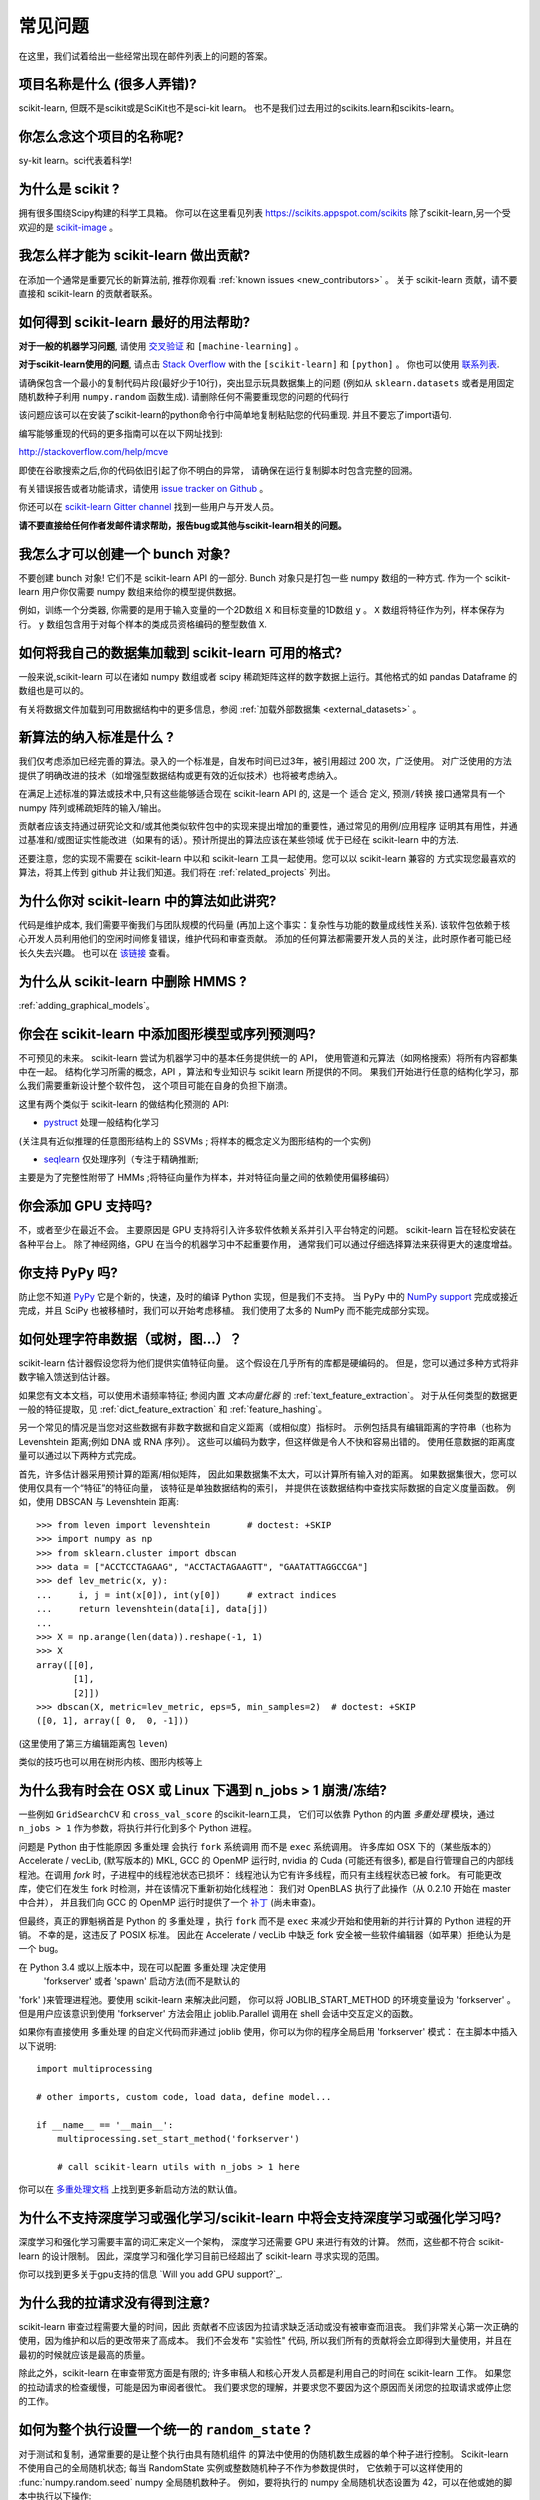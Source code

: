 .. _faq:

===========================
常见问题
===========================

在这里，我们试着给出一些经常出现在邮件列表上的问题的答案。

项目名称是什么 (很多人弄错)?
--------------------------------------------------------
scikit-learn, 但既不是scikit或是SciKit也不是sci-kit learn。
也不是我们过去用过的scikits.learn和scikits-learn。

你怎么念这个项目的名称呢?
------------------------------------------
sy-kit learn。sci代表着科学!

为什么是 scikit ?
----------------------------
拥有很多围绕Scipy构建的科学工具箱。
你可以在这里看见列表 `<https://scikits.appspot.com/scikits>`_
除了scikit-learn,另一个受欢迎的是 `scikit-image <http://scikit-image.org/>`_ 。

我怎么样才能为 scikit-learn 做出贡献?
---------------------------------------------
在添加一个通常是重要冗长的新算法前, 推荐你观看
:ref:`known issues <new_contributors>` 。
关于 scikit-learn 贡献，请不要直接和 scikit-learn 的贡献者联系。

如何得到 scikit-learn 最好的用法帮助?
--------------------------------------------------------------
**对于一般的机器学习问题**, 请使用
`交叉验证 <http://stats.stackexchange.com>`_ 和 ``[machine-learning]`` 。

**对于scikit-learn使用的问题**, 请点击 `Stack Overflow <http://stackoverflow.com/questions/tagged/scikit-learn>`_
with the ``[scikit-learn]`` 和 ``[python]`` 。 你也可以使用 `联系列表 <https://mail.python.org/mailman/listinfo/scikit-learn>`_.

请确保包含一个最小的复制代码片段(最好少于10行)，突出显示玩具数据集上的问题 (例如从 ``sklearn.datasets`` 或者是用固定随机数种子利用 ``numpy.random`` 函数生成). 请删除任何不需要重现您的问题的代码行

该问题应该可以在安装了scikit-learn的python命令行中简单地复制粘贴您的代码重现. 并且不要忘了import语句.

编写能够重现的代码的更多指南可以在以下网址找到:

http://stackoverflow.com/help/mcve

即使在谷歌搜索之后,你的代码依旧引起了你不明白的异常，
请确保在运行复制脚本时包含完整的回溯。

有关错误报告或者功能请求，请使用
`issue tracker on Github <https://github.com/scikit-learn/scikit-learn/issues>`_ 。

你还可以在 `scikit-learn Gitter channel <https://gitter.im/scikit-learn/scikit-learn>`_ 找到一些用户与开发人员。

**请不要直接给任何作者发邮件请求帮助，报告bug或其他与scikit-learn相关的问题。**

我怎么才可以创建一个 bunch 对象?
------------------------------------------------

不要创建 bunch 对象! 它们不是 scikit-learn API 的一部分. Bunch
对象只是打包一些 numpy 数组的一种方式. 作为一个 scikit-learn 用户你仅需要
numpy 数组来给你的模型提供数据。

例如，训练一个分类器, 你需要的是用于输入变量的一个2D数组 ``X``  
和目标变量的1D数组 ``y`` 。 ``X`` 数组将特征作为列，样本保存为行。 ``y`` 数组包含用于对每个样本的类成员资格编码的整型数值 ``X``.

如何将我自己的数据集加载到 scikit-learn 可用的格式?
--------------------------------------------------------------------

一般来说,scikit-learn 可以在诸如 numpy 数组或者 scipy 稀疏矩阵这样的数字数据上运行。其他格式的如
pandas Dataframe 的数组也是可以的。

有关将数据文件加载到可用数据结构中的更多信息，参阅 :ref:`加载外部数据集 <external_datasets>` 。

新算法的纳入标准是什么 ?
----------------------------------------------------

我们仅考虑添加已经完善的算法。录入的一个标准是，自发布时间已过3年，被引用超过 200 次，广泛使用。
对广泛使用的方法提供了明确改进的技术（如增强型数据结构或更有效的近似技术）也将被考虑纳入。

在满足上述标准的算法或技术中,只有这些能够适合现在 scikit-learn API 的, 这是一个 ``适合`` 定义, 
``预测/转换`` 接口通常具有一个 numpy 阵列或稀疏矩阵的输入/输出。

贡献者应该支持通过研究论文和/或其他类似软件包中的实现来提出增加的重要性，通过常见的用例/应用程序
证明其有用性，并通过基准和/或图证实性能改进（如果有的话）。预计所提出的算法应该在某些领域
优于已经在 scikit-learn 中的方法.

还要注意，您的实现不需要在 scikit-learn 中以和 scikit-learn 工具一起使用。您可以以 scikit-learn 兼容的
方式实现您最喜欢的算法，将其上传到 github 并让我们知道。我们将在 :ref:`related_projects` 列出。

.. _selectiveness:

为什么你对 scikit-learn 中的算法如此讲究?
------------------------------------------------------------------------
代码是维护成本, 我们需要平衡我们与团队规模的代码量
(再加上这个事实：复杂性与功能的数量成线性关系).
该软件包依赖于核心开发人员利用他们的空闲时间修复错误，维护代码和审查贡献。
添加的任何算法都需要开发人员的关注，此时原作者可能已经长久失去兴趣。
也可以在 `该链接 <https://sourceforge.net/p/scikit-learn/mailman/scikit-learn-general/thread/CAAkaFLWcBG+gtsFQzpTLfZoCsHMDv9UG5WaqT0LwUApte0TVzg@mail.gmail.com/#msg33104380>`_ 查看。

为什么从 scikit-learn 中删除 HMMS ?
----------------------------------------------------
:ref:`adding_graphical_models`。

.. _adding_graphical_models:

你会在 scikit-learn 中添加图形模型或序列预测吗?
---------------------------------------------------------------------

不可预见的未来。
scikit-learn 尝试为机器学习中的基本任务提供统一的 API，
使用管道和元算法（如网格搜索）将所有内容都集中在一起。
结构化学习所需的概念，API ，算法和专业知识与 scikit learn 所提供的不同。
果我们开始进行任意的结构化学习，那么我们需要重新设计整个软件包，
这个项目可能在自身的负担下崩溃。

这里有两个类似于 scikit-learn 的做结构化预测的 API:

* `pystruct <http://pystruct.github.io/>`_ 处理一般结构化学习
(关注具有近似推理的任意图形结构上的 SSVMs ; 将样本的概念定义为图形结构的一个实例)

* `seqlearn <http://larsmans.github.io/seqlearn/>`_ 仅处理序列（专注于精确推断;
主要是为了完整性附带了 HMMs ;将特征向量作为样本，并对特征向量之间的依赖使用偏移编码）

你会添加 GPU 支持吗?
----------------------------------

不，或者至少在最近不会。
主要原因是 GPU 支持将引入许多软件依赖关系并引入平台特定的问题。
scikit-learn 旨在轻松安装在各种平台上。
除了神经网络，GPU 在当今的机器学习中不起重要作用，
通常我们可以通过仔细选择算法来获得更大的速度增益。

你支持 PyPy 吗?
-----------------------------

防止您不知道 `PyPy <http://pypy.org/>`_ 它是个新的，快速，及时的编译 Python 实现，但是我们不支持。
当 PyPy 中的 `NumPy support <http://buildbot.pypy.org/numpy-status/latest.html>`_
完成或接近完成，并且 SciPy 也被移植时，我们可以开始考虑移植。
我们使用了太多的 NumPy 而不能完成部分实现。

如何处理字符串数据（或树，图...）？
-----------------------------------------------------

scikit-learn 估计器假设您将为他们提供实值特征向量。
这个假设在几乎所有的库都是硬编码的。
但是，您可以通过多种方式将非数字输入馈送到估计器。

如果您有文本文档，可以使用术语频率特征; 参阅内置 *文本向量化器* 的
:ref:`text_feature_extraction`。
对于从任何类型的数据更一般的特征提取，见
:ref:`dict_feature_extraction` 和 :ref:`feature_hashing`。

另一个常见的情况是当您对这些数据有非数字数据和自定义距离（或相似度）指标时。
示例包括具有编辑距离的字符串（也称为 Levenshtein 距离;例如 DNA 或 RNA 序列）。
这些可以编码为数字，但这样做是令人不快和容易出错的。
使用任意数据的距离度量可以通过以下两种方式完成。

首先，许多估计器采用预计算的距离/相似矩阵，
因此如果数据集不太大，可以计算所有输入对的距离。
如果数据集很大，您可以使用仅具有一个“特征”的特征向量，
该特征是单独数据结构的索引，
并提供在该数据结构中查找实际数据的自定义度量函数。
例如，使用 DBSCAN 与 Levenshtein 距离::

    >>> from leven import levenshtein       # doctest: +SKIP
    >>> import numpy as np
    >>> from sklearn.cluster import dbscan
    >>> data = ["ACCTCCTAGAAG", "ACCTACTAGAAGTT", "GAATATTAGGCCGA"]
    >>> def lev_metric(x, y):
    ...     i, j = int(x[0]), int(y[0])     # extract indices
    ...     return levenshtein(data[i], data[j])
    ...
    >>> X = np.arange(len(data)).reshape(-1, 1)
    >>> X
    array([[0],
           [1],
           [2]])
    >>> dbscan(X, metric=lev_metric, eps=5, min_samples=2)  # doctest: +SKIP
    ([0, 1], array([ 0,  0, -1]))

(这里使用了第三方编辑距离包 ``leven``)

类似的技巧也可以用在树形内核、图形内核等上

为什么我有时会在 OSX 或 Linux 下遇到 n_jobs > 1 崩溃/冻结?
----------------------------------------------------------------------------------------

一些例如 ``GridSearchCV`` 和 ``cross_val_score`` 的scikit-learn工具，
它们可以依靠 Python 的内置 `多重处理` 模块，通过 ``n_jobs > 1`` 作为参数，将执行并行化到多个 Python 进程。

问题是 Python 由于性能原因 ``多重处理`` 会执行 ``fork`` 系统调用
而不是 ``exec`` 系统调用。
许多库如 OSX 下的（某些版本的）Accelerate / vecLib, (默写版本的) MKL, GCC 的 OpenMP 运行时,
nvidia 的 Cuda (可能还有很多),
都是自行管理自己的内部线程池。在调用 `fork` 时，子进程中的线程池状态已损坏：
线程池认为它有许多线程，而只有主线程状态已被 fork。
有可能更改库，使它们在发生 fork 时检测，并在该情况下重新初始化线程池：
我们对 OpenBLAS 执行了此操作（从 0.2.10 开始在 master 中合并），
并且我们向 GCC 的 OpenMP 运行时提供了一个 `补丁 <https://gcc.gnu.org/bugzilla/show_bug.cgi?id=60035>`_ 
(尚未审查)。

但最终，真正的罪魁祸首是 Python 的 ``多重处理`` ，执行 ``fork`` 而不是 ``exec`` 来减少开始和使用新的并行计算的 Python 进程的开销。
不幸的是，这违反了 POSIX 标准。
因此在 Accelerate / vecLib 中缺乏 fork 安全被一些软件编辑器（如苹果）拒绝认为是一个 bug。

在 Python 3.4 或以上版本中，现在可以配置 ``多重处理`` 决定使用
 'forkserver' 或者 'spawn' 启动方法(而不是默认的 
'fork' )来管理进程池。要使用 scikit-learn 来解决此问题，
你可以将 JOBLIB_START_METHOD 的环境变量设为 'forkserver' 。
但是用户应该意识到使用 'forkserver' 方法会阻止 joblib.Parallel 调用在 shell 会话中交互定义的函数。

如果你有直接使用 ``多重处理`` 的自定义代码而非通过 joblib 使用，你可以为你的程序全局启用 'forkserver' 模式：
在主脚本中插入以下说明::

    import multiprocessing

    # other imports, custom code, load data, define model...

    if __name__ == '__main__':
        multiprocessing.set_start_method('forkserver')

        # call scikit-learn utils with n_jobs > 1 here

你可以在 `多重处理文档 <https://docs.python.org/3/library/multiprocessing.html#contexts-and-start-methods>`_ 上找到更多新启动方法的默认值。

为什么不支持深度学习或强化学习/scikit-learn 中将会支持深度学习或强化学习吗?
--------------------------------------------------------------------------------------------------------------------------------------

深度学习和强化学习需要丰富的词汇来定义一个架构，
深度学习还需要 GPU 来进行有效的计算。
然而，这些都不符合 scikit-learn 的设计限制。
因此，深度学习和强化学习目前已经超出了 scikit-learn 寻求实现的范围。

你可以找到更多关于gpu支持的信息 `Will you add GPU support?`_.

为什么我的拉请求没有得到注意?
-------------------------------------------------

scikit-learn 审查过程需要大量的时间，因此
贡献者不应该因为拉请求缺乏活动或没有被审查而沮丧。
我们非常关心第一次正确的使用，因为维护和以后的更改带来了高成本。
我们不会发布 "实验性" 代码, 
所以我们所有的贡献将会立即得到大量使用，并且在最初的时候就应该是最高的质量。

除此之外，scikit-learn 在审查带宽方面是有限的; 
许多审稿人和核心开发人员都是利用自己的时间在 scikit-learn 工作。
如果您的拉动请求的检查缓慢，可能是因为审阅者很忙。
我们要求您的理解，并要求您不要因为这个原因而关闭您的拉取请求或停止您的工作。

如何为整个执行设置一个统一的 ``random_state`` ?
------------------------------------------------------------------------

对于测试和复制，通常重要的是让整个执行由具有随机组件
的算法中使用的伪随机数生成器的单个种子进行控制。
Scikit-learn 不使用自己的全局随机状态;
每当 RandomState 实例或整数随机种子不作为参数提供时，
它依赖于可以这样使用的 :func:`numpy.random.seed` numpy 全局随机数种子。
例如，要将执行的 numpy 全局随机状态设置为 42，可以在他或她的脚本中执行以下操作::

    import numpy as np
    np.random.seed(42)

然而，全局随机状态在执行期间容易被其他代码修改。
因此，确保可复制性的唯一方法是在每个地方传递 ``RandomState`` 实例，
并确保估算器和交叉验证分隔符都具有其 ``random_state`` 参数集。
